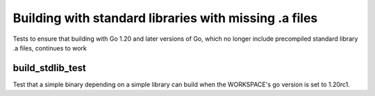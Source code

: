 Building with standard libraries with missing .a files
===========

Tests to ensure that building with Go 1.20 and later versions of Go, which no longer
include precompiled standard library .a files, continues to work

build_stdlib_test
--------------

Test that a simple binary depending on a simple library can build when the WORKSPACE's
go version is set to 1.20rc1.